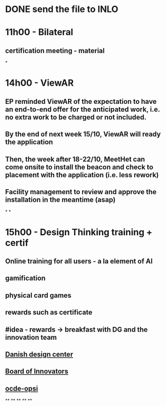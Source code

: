 * DONE send the file to INLO
* *11h00 - Bilateral*
** certification meeting - material
*
* *14h00 - ViewAR*
** EP reminded ViewAR of the expectation to have an end-to-end offer for the anticipated work, i.e. no extra work to be charged or not included.
** By the end of next week 15/10, ViewAR will ready the application
** Then, the week after 18-22/10, MeetHet can come onsite to install the beacon and check to placement with the application (i.e. less rework)
** Facility management to review and approve the installation in the meantime (asap)
*
*
* *15h00 - Design Thinking training + certif*
** Online training for all users - a la element of AI
** gamification
** physical card games
** rewards such as certificate
** #idea - rewards -> breakfast with DG and the innovation team
** [[https://ddc.dk/][Danish design center]]
** [[https://www.boardofinnovation.com][Board of Innovators]]
** [[https://oecd-opsi.org][ocde-opsi]]
**
**
**
**
**